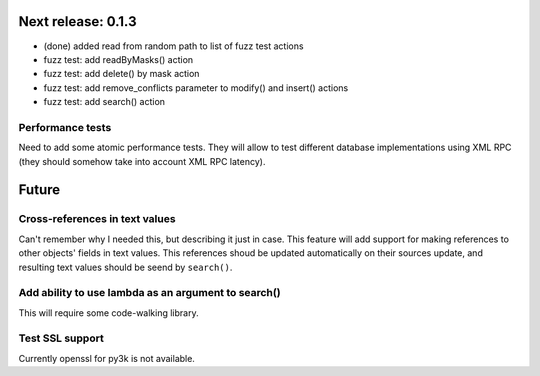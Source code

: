 Next release: 0.1.3
===================

* (done) added read from random path to list of fuzz test actions
* fuzz test: add readByMasks() action
* fuzz test: add delete() by mask action
* fuzz test: add remove_conflicts parameter to modify() and insert() actions
* fuzz test: add search() action

Performance tests
-----------------

Need to add some atomic performance tests. They will allow to test different
database implementations using XML RPC (they should somehow take into account
XML RPC latency).

Future
======

Cross-references in text values
-------------------------------

Can't remember why I needed this, but describing it just in case. This feature
will add support for making references to other objects' fields in text values.
This references shoud be updated automatically on their sources update, and resulting
text values should be seend by ``search()``.

Add ability to use lambda as an argument to search()
----------------------------------------------------

This will require some code-walking library.

Test SSL support
----------------

Currently openssl for py3k is not available.
